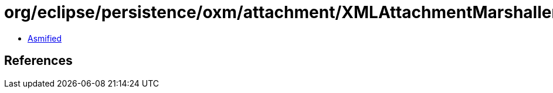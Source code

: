 = org/eclipse/persistence/oxm/attachment/XMLAttachmentMarshaller.class

 - link:XMLAttachmentMarshaller-asmified.java[Asmified]

== References

